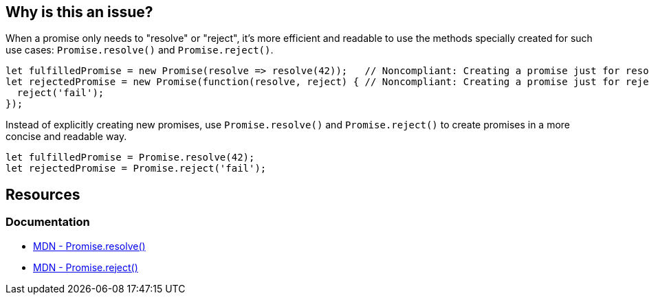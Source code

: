 == Why is this an issue?

When a promise only needs to "resolve" or "reject", it's more efficient and readable to use the methods specially created for such use cases: ``++Promise.resolve()++`` and ``++Promise.reject()++``.

[source,javascript,diff-id=1,diff-type=noncompliant]
----
let fulfilledPromise = new Promise(resolve => resolve(42));   // Noncompliant: Creating a promise just for resolving
let rejectedPromise = new Promise(function(resolve, reject) { // Noncompliant: Creating a promise just for rejecting
  reject('fail');
});
----

Instead of explicitly creating new promises, use ``++Promise.resolve()++`` and ``++Promise.reject()++`` to create promises in a more concise and readable way.

[source,javascript,diff-id=1,diff-type=compliant]
----
let fulfilledPromise = Promise.resolve(42);
let rejectedPromise = Promise.reject('fail');
----

== Resources
=== Documentation

* https://developer.mozilla.org/en-US/docs/Web/JavaScript/Reference/Global_Objects/Promise/resolve[MDN - Promise.resolve()]
* https://developer.mozilla.org/en-US/docs/Web/JavaScript/Reference/Global_Objects/Promise/reject[MDN - Promise.reject()]

ifdef::env-github,rspecator-view[]

'''
== Implementation Specification
(visible only on this page)

=== Message

Replace this trivial promise with "[Promise.resolve(XXX)|Promise.reject(XXX)]".


=== Highlighting

entire "new Promise" expression


endif::env-github,rspecator-view[]
